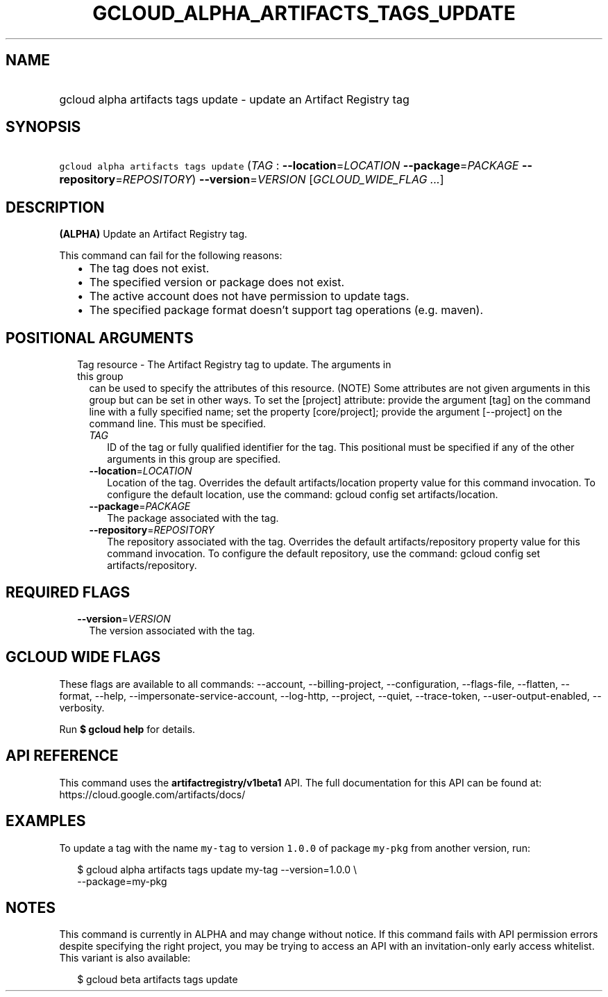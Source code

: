 
.TH "GCLOUD_ALPHA_ARTIFACTS_TAGS_UPDATE" 1



.SH "NAME"
.HP
gcloud alpha artifacts tags update \- update an Artifact Registry tag



.SH "SYNOPSIS"
.HP
\f5gcloud alpha artifacts tags update\fR (\fITAG\fR\ :\ \fB\-\-location\fR=\fILOCATION\fR\ \fB\-\-package\fR=\fIPACKAGE\fR\ \fB\-\-repository\fR=\fIREPOSITORY\fR) \fB\-\-version\fR=\fIVERSION\fR [\fIGCLOUD_WIDE_FLAG\ ...\fR]



.SH "DESCRIPTION"

\fB(ALPHA)\fR Update an Artifact Registry tag.

This command can fail for the following reasons:
.RS 2m
.IP "\(bu" 2m
The tag does not exist.
.IP "\(bu" 2m
The specified version or package does not exist.
.IP "\(bu" 2m
The active account does not have permission to update tags.
.IP "\(bu" 2m
The specified package format doesn't support tag operations (e.g. maven).
.RE
.sp



.SH "POSITIONAL ARGUMENTS"

.RS 2m
.TP 2m

Tag resource \- The Artifact Registry tag to update. The arguments in this group
can be used to specify the attributes of this resource. (NOTE) Some attributes
are not given arguments in this group but can be set in other ways. To set the
[project] attribute: provide the argument [tag] on the command line with a fully
specified name; set the property [core/project]; provide the argument
[\-\-project] on the command line. This must be specified.

.RS 2m
.TP 2m
\fITAG\fR
ID of the tag or fully qualified identifier for the tag. This positional must be
specified if any of the other arguments in this group are specified.

.TP 2m
\fB\-\-location\fR=\fILOCATION\fR
Location of the tag. Overrides the default artifacts/location property value for
this command invocation. To configure the default location, use the command:
gcloud config set artifacts/location.

.TP 2m
\fB\-\-package\fR=\fIPACKAGE\fR
The package associated with the tag.

.TP 2m
\fB\-\-repository\fR=\fIREPOSITORY\fR
The repository associated with the tag. Overrides the default
artifacts/repository property value for this command invocation. To configure
the default repository, use the command: gcloud config set artifacts/repository.


.RE
.RE
.sp

.SH "REQUIRED FLAGS"

.RS 2m
.TP 2m
\fB\-\-version\fR=\fIVERSION\fR
The version associated with the tag.


.RE
.sp

.SH "GCLOUD WIDE FLAGS"

These flags are available to all commands: \-\-account, \-\-billing\-project,
\-\-configuration, \-\-flags\-file, \-\-flatten, \-\-format, \-\-help,
\-\-impersonate\-service\-account, \-\-log\-http, \-\-project, \-\-quiet,
\-\-trace\-token, \-\-user\-output\-enabled, \-\-verbosity.

Run \fB$ gcloud help\fR for details.



.SH "API REFERENCE"

This command uses the \fBartifactregistry/v1beta1\fR API. The full documentation
for this API can be found at: https://cloud.google.com/artifacts/docs/



.SH "EXAMPLES"

To update a tag with the name \f5my\-tag\fR to version \f51.0.0\fR of package
\f5my\-pkg\fR from another version, run:

.RS 2m
$ gcloud alpha artifacts tags update my\-tag \-\-version=1.0.0 \e
    \-\-package=my\-pkg
.RE



.SH "NOTES"

This command is currently in ALPHA and may change without notice. If this
command fails with API permission errors despite specifying the right project,
you may be trying to access an API with an invitation\-only early access
whitelist. This variant is also available:

.RS 2m
$ gcloud beta artifacts tags update
.RE

